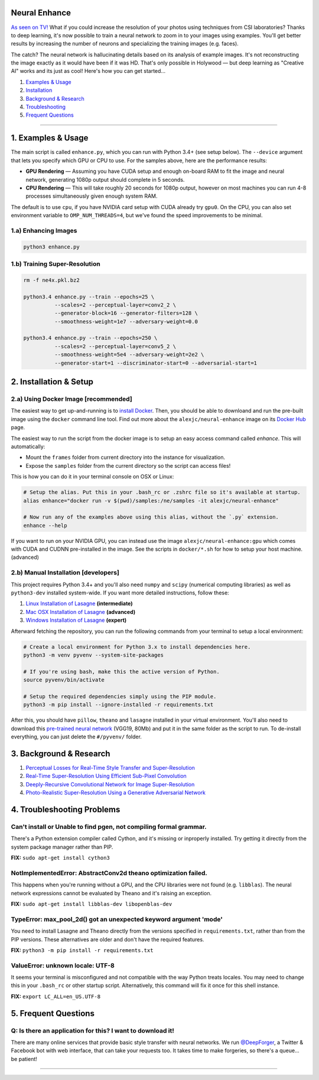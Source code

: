 Neural Enhance
==============

`As seen on TV! <https://www.youtube.com/watch?v=LhF_56SxrGk>`_ What if you could increase the resolution of your photos using techniques from CSI laboratories? Thanks to deep learning, it's now possible to train a neural network to zoom in to your images using examples.  You'll get better results by increasing the number of neurons and specializing the training images (e.g. faces).

The catch? The neural network is hallucinating details based on its analysis of example images. It's not reconstructing the image exactly as it would have been if it was HD. That's only possible in Holywood — but deep learning as "Creative AI" works and its just as cool!  Here's how you can get started...

1. `Examples & Usage <#1-examples--usage>`_
2. `Installation <#2-installation--setup>`_
3. `Background & Research <#3-background--research>`_
4. `Troubleshooting <#4-troubleshooting-problems>`_
5. `Frequent Questions <#5-frequent-questions>`_

|Python Version| |License Type| |Project Stars|

----

1. Examples & Usage
===================

The main script is called ``enhance.py``, which you can run with Python 3.4+ (see setup below).  The ``--device`` argument that lets you specify which GPU or CPU to use. For the samples above, here are the performance results:

* **GPU Rendering** — Assuming you have CUDA setup and enough on-board RAM to fit the image and neural network, generating 1080p output should complete in 5 seconds.
* **CPU Rendering** — This will take roughly 20 seconds for 1080p output, however on most machines you can run 4-8 processes simultaneously given enough system RAM.

The default is to use ``cpu``, if you have NVIDIA card setup with CUDA already try ``gpu0``. On the CPU, you can also set environment variable to ``OMP_NUM_THREADS=4``, but we've found the speed improvements to be minimal.


1.a) Enhancing Images
---------------------

.. code:: bash

    python3 enhance.py

1.b) Training Super-Resolution
------------------------------

.. code:: bash

    rm -f ne4x.pkl.bz2

    python3.4 enhance.py --train --epochs=25 \
              --scales=2 --perceptual-layer=conv2_2 \
              --generator-block=16 --generator-filters=128 \
              --smoothness-weight=1e7 --adversary-weight=0.0

    python3.4 enhance.py --train --epochs=250 \
              --scales=2 --perceptual-layer=conv5_2 \
              --smoothness-weight=5e4 --adversary-weight=2e2 \
              --generator-start=1 --discriminator-start=0 --adversarial-start=1


2. Installation & Setup
=======================

2.a) Using Docker Image [recommended]
-------------------------------------

The easiest way to get up-and-running is to `install Docker <https://www.docker.com/>`_. Then, you should be able to downloand and run the pre-built image using the ``docker`` command line tool.  Find out more about the ``alexjc/neural-enhance`` image on its `Docker Hub <https://hub.docker.com/r/alexjc/neural-enhance/>`_ page.

The easiest way to run the script from the docker image is to setup an easy access command called `enhance`. This will automatically:

* Mount the ``frames`` folder from current directory into the instance for visualization.
* Expose the ``samples`` folder from the current directory so the script can access files!

This is how you can do it in your terminal console on OSX or Linux:

.. code:: bash

    # Setup the alias. Put this in your .bash_rc or .zshrc file so it's available at startup.
    alias enhance="docker run -v $(pwd)/samples:/ne/samples -it alexjc/neural-enhance"
    
    # Now run any of the examples above using this alias, without the `.py` extension.
    enhance --help

If you want to run on your NVIDIA GPU, you can instead use the image ``alexjc/neural-enhance:gpu`` which comes with CUDA and CUDNN pre-installed in the image.  See the scripts in ``docker/*.sh`` for how to setup your host machine. (advanced)


2.b) Manual Installation [developers]
-------------------------------------

This project requires Python 3.4+ and you'll also need ``numpy`` and ``scipy`` (numerical computing libraries) as well as ``python3-dev`` installed system-wide.  If you want more detailed instructions, follow these:

1. `Linux Installation of Lasagne <https://github.com/Lasagne/Lasagne/wiki/From-Zero-to-Lasagne-on-Ubuntu-14.04>`_ **(intermediate)**
2. `Mac OSX Installation of Lasagne <http://deeplearning.net/software/theano/install.html#mac-os>`_ **(advanced)**
3. `Windows Installation of Lasagne <https://github.com/Lasagne/Lasagne/wiki/From-Zero-to-Lasagne-on-Windows-7-%2864-bit%29>`_ **(expert)**

Afterward fetching the repository, you can run the following commands from your terminal to setup a local environment:

.. code:: bash

    # Create a local environment for Python 3.x to install dependencies here.
    python3 -m venv pyvenv --system-site-packages

    # If you're using bash, make this the active version of Python.
    source pyvenv/bin/activate

    # Setup the required dependencies simply using the PIP module.
    python3 -m pip install --ignore-installed -r requirements.txt

After this, you should have ``pillow``, ``theano`` and ``lasagne`` installed in your virtual environment.  You'll also need to download this `pre-trained neural network <https://github.com/alexjc/neural-doodle/releases/download/v0.0/vgg19_conv.pkl.bz2>`_ (VGG19, 80Mb) and put it in the same folder as the script to run. To de-install everything, you can just delete the ``#/pyvenv/`` folder.


3. Background & Research
========================

1. `Perceptual Losses for Real-Time Style Transfer and Super-Resolution <http://arxiv.org/abs/1603.08155>`_
2. `Real-Time Super-Resolution Using Efficient Sub-Pixel Convolution <https://arxiv.org/abs/1609.05158>`_
3. `Deeply-Recursive Convolutional Network for Image Super-Resolution <https://arxiv.org/abs/1511.04491>`_
4. `Photo-Realistic Super-Resolution Using a Generative Adversarial Network <https://arxiv.org/abs/1609.04802>`_


4. Troubleshooting Problems
===========================

Can't install or Unable to find pgen, not compiling formal grammar.
-------------------------------------------------------------------

There's a Python extension compiler called Cython, and it's missing or inproperly installed. Try getting it directly from the system package manager rather than PIP.

**FIX:** ``sudo apt-get install cython3``


NotImplementedError: AbstractConv2d theano optimization failed.
---------------------------------------------------------------

This happens when you're running without a GPU, and the CPU libraries were not found (e.g. ``libblas``).  The neural network expressions cannot be evaluated by Theano and it's raising an exception.

**FIX:** ``sudo apt-get install libblas-dev libopenblas-dev``


TypeError: max_pool_2d() got an unexpected keyword argument 'mode'
------------------------------------------------------------------

You need to install Lasagne and Theano directly from the versions specified in ``requirements.txt``, rather than from the PIP versions.  These alternatives are older and don't have the required features.

**FIX:** ``python3 -m pip install -r requirements.txt``


ValueError: unknown locale: UTF-8
---------------------------------

It seems your terminal is misconfigured and not compatible with the way Python treats locales. You may need to change this in your ``.bash_rc`` or other startup script. Alternatively, this command will fix it once for this shell instance.

**FIX:** ``export LC_ALL=en_US.UTF-8``


5. Frequent Questions
=====================

Q: Is there an application for this? I want to download it!
-----------------------------------------------------------

There are many online services that provide basic style transfer with neural networks. We run `@DeepForger <https://deepforger.com/>`_, a Twitter & Facebook bot with web interface, that can take your requests too.  It takes time to make forgeries, so there's a queue... be patient!


----

|Python Version| |License Type| |Project Stars|

.. |Python Version| image:: http://aigamedev.github.io/scikit-neuralnetwork/badge_python.svg
    :target: https://www.python.org/

.. |License Type| image:: https://img.shields.io/badge/license-AGPL-blue.svg
    :target: https://github.com/alexjc/neural-enhance/blob/master/LICENSE

.. |Project Stars| image:: https://img.shields.io/github/stars/alexjc/neural-enhance.svg?style=flat
    :target: https://github.com/alexjc/neural-enhance/stargazers
